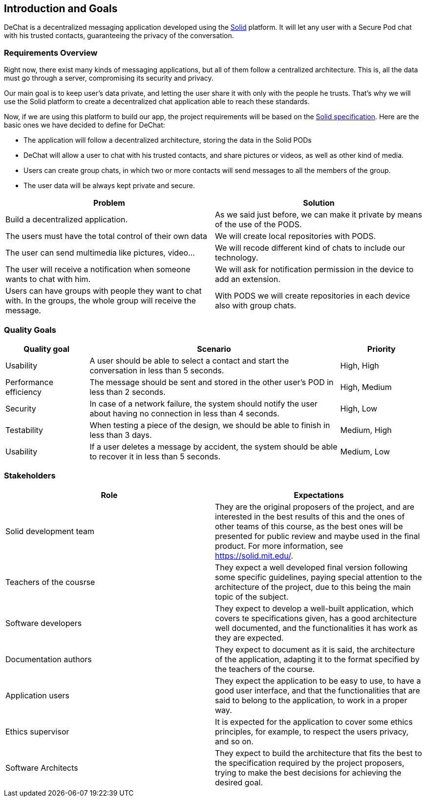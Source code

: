 [[section-introduction-and-goals]]
== Introduction and Goals

[role="arc42help"]
****
DeChat is a decentralized messaging application developed using the https://solid.mit.edu[Solid] platform.
It will let any user with a Secure Pod chat with his trusted contacts, guaranteeing the privacy of the conversation.
****

=== Requirements Overview

Right now, there exist many kinds of messaging applications, but all of them follow a centralized architecture. This is, all the data must go through a server, compromising its security and privacy.

Our main goal is to keep user's data private, and letting the user share it with only with the people he trusts. That's why we will use the Solid platform to create a decentralized chat application able to reach these standards.

Now, if we are using this platform to build our app, the project requirements will be based on the https://github.com/solid/solid-spec[Solid specification].
Here are the basic ones we have decided to define for DeChat:

- The application will follow a decentralized architecture, storing the data in the Solid PODs
- DeChat will allow a user to chat with his trusted contacts, and share pictures or videos, as well as other kind of media.
- Users can create group chats, in which two or more contacts will send messages to all the members of the group.
- The user data will be always kept private and secure.

[options="header"]
|===
|Problem|Solution

|Build a decentralized application. 
|As we said just before, we can make it private by means of the use of the PODS. 

|The users must have the total control of their own data 
|We will create local repositories with PODS. 

|The user can send multimedia like pictures, video... 
|We will recode different kind of chats to include our technology. 

|The user will receive a notification when someone wants to chat with him. 
|We will ask for notification permission in the device to add an extension. 

|Users can have groups with people they want to chat with. 
In the groups, the whole group will receive the message. 
|With PODS we will create repositories in each device also with group chats. 
|===

=== Quality Goals

[options="header", cols="1,3,1"]
|===
|Quality goal
|Scenario
|Priority

|Usability
|A user should be able to select a contact and start the conversation in less than 
5 seconds.
|High, High

|Performance efficiency
|The message should be sent and stored in the other user's POD in less than 2 
seconds.
|High, Medium

|Security
|In case of a network failure, the system should notify the user about having 
no connection in less than 4 seconds.
|High, Low

|Testability
|When testing a piece of the design, we should be able to finish in less than 
3 days.
|Medium, High

|Usability
|If a user deletes a message by accident, the system should be able to recover it 
in less than 5 seconds.
|Medium, Low
|===


=== Stakeholders

[options="header"]
|===
|Role|Expectations
| Solid development team | They are the original proposers of the project, and are interested in the best results of this and the ones of other teams of this course, as the best ones will be presented for public review and maybe used in the final product. For more information, see https://solid.mit.edu/.
| Teachers of the cousrse| They expect a well developed final version following some specific guidelines, paying special attention to the architecture of the project, due to this being the main topic of the subject.
| Software developers | They expect to develop a well-built application, which covers te specifications given, has a good architecture well documented, and the functionalities it has work as they are expected.
| Documentation authors | They expect to document as it is said, the architecture of the application, adapting it to the format specified by the teachers of the course.
| Application users | They expect the application to be easy to use, to have a good user interface, and that the functionalities that are said to belong to the application, to work in a proper way.
| Ethics supervisor | It is expected for the application to cover some ethics principles, for example, to respect the users privacy, and so on.
| Software Architects | They expect to build the architecture that fits the best to the specification required by the project proposers, trying to make the best decisions for achieving the desired goal.
|===